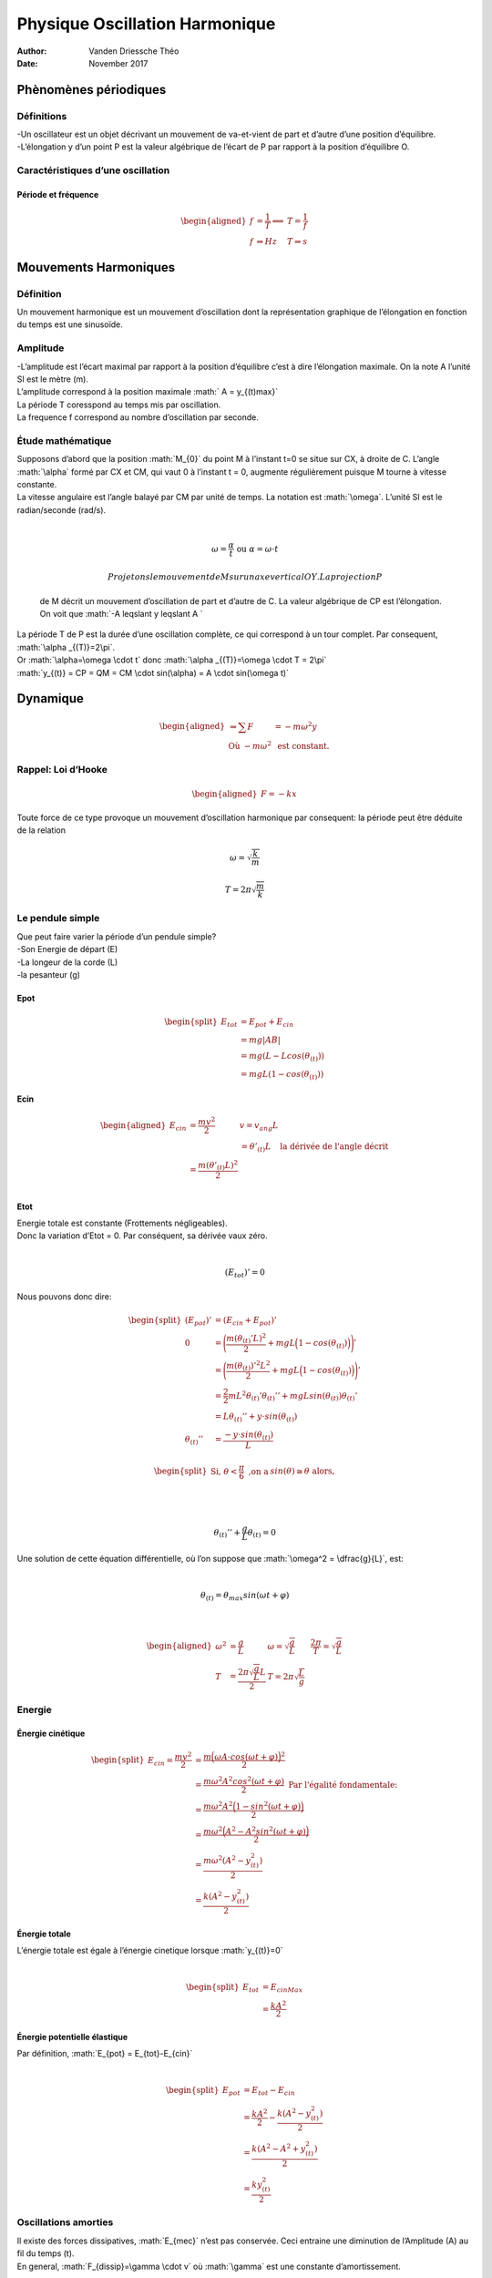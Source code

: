 ===============================
Physique Oscillation Harmonique
===============================

:Author: Vanden Driessche Théo
:Date:   November 2017

.. role:: math(raw)
   :format: html latex
..

Phènomènes périodiques
======================

Définitions
-----------

| -Un oscillateur est un objet décrivant un mouvement de va-et-vient de
  part et d’autre d’une position d’équilibre.
| -L’élongation y d’un point P est la valeur algébrique de l’écart de P
  par rapport à la position d’équilibre O.

Caractéristiques d’une oscillation
----------------------------------

Période et fréquence
~~~~~~~~~~~~~~~~~~~~

.. math::

   \begin{aligned}
           f&=\dfrac{1}{T} \Longleftrightarrow &T=\dfrac{1}{f} \\
           f& \Rightarrow Hz &T \Rightarrow s   \end{aligned}

Mouvements Harmoniques
======================

Définition
----------

| Un mouvement harmonique est un mouvement d’oscillation dont la
  représentation graphique de l’élongation en fonction du temps est une
  sinusoïde.

Amplitude
---------

| -L’amplitude est l’écart maximal par rapport à la position d’équilibre
  c’est à dire l’élongation maximale. On la note A l’unité SI est le
  mètre (m).
| L’amplitude correspond à la position maximale :math:` A = y_{(t)max}`
| La période T coresspond au temps mis par oscillation.
| La frequence f correspond au nombre d’oscillation par seconde.

|image|

Étude mathématique
------------------

| Supposons d’abord que la position :math:`M_{0}` du point M à l’instant
  t=0 se situe sur CX, à droite de C. L’angle :math:`\alpha` formé par
  CX et CM, qui vaut 0 à l’instant t = 0, augmente régulièrement puisque
  M tourne à vitesse constante.
| La vitesse angulaire est l’angle balayé par CM par unité de temps. La
  notation est :math:`\omega`. L’unité SI est le radian/seconde (rad/s).
| 

  .. math:: \omega = \dfrac{\alpha}{t} \text{ ou } \alpha=\omega \cdot t

   Projetons le mouvement de M sur un axe vertical OY. La projection P
  de M décrit un mouvement d’oscillation de part et d’autre de C. La
  valeur algébrique de CP est l’élongation. On voit que
  :math:`-A \leqslant y \leqslant A `
| La période T de P est la durée d’une oscillation complète, ce qui
  correspond à un tour complet. Par consequent,
  :math:`\alpha _{(T)}=2\pi`.
| Or :math:`\alpha=\omega \cdot t` donc
  :math:`\alpha _{(T)}=\omega \cdot T = 2\pi`
| :math:`y_{(t)} = CP = QM = CM \cdot sin(\alpha) = A \cdot sin(\omega t)`

|image|

Dynamique
=========

.. math::

   \begin{aligned}
   \Rightarrow \sum F & = -m\omega ^2 y \\
   \text{ Où }  -m\omega ^2 & \text{ est constant.}\end{aligned}

Rappel: Loi d’Hooke
-------------------

.. math::

   \begin{aligned}
       F = -kx\end{aligned}

Toute force de ce type provoque un mouvement d’oscillation harmonique
par consequent: la période peut être déduite de la relation

.. math:: \omega = \sqrt{\dfrac{k}{m}}

.. math:: T = 2 \pi \sqrt{\dfrac{m}{k}}

Le pendule simple
-----------------

|image|

| Que peut faire varier la période d’un pendule simple?
| -Son Energie de départ (E)
| -La longeur de la corde (L)
| -la pesanteur (g)

Epot
~~~~

.. math::

   \begin{split}
       E_{tot} & = E_{pot} + E_{cin} \\
       & = mg|AB| \\
       & = mg(L-Lcos(\theta_{(t)})) \\
       & = mgL(1-cos(\theta_{(t)}))
   \end{split}

Ecin
~~~~

.. math::

   \begin{aligned}
   E_{cin} & = \dfrac{mv^2}{2}  & v = v_{ang}L \\
   &     & = \theta ' _{(t)}L & \text{ la dérivée de l'angle décrit} \\
   & = \dfrac{m(\theta ' _{(t)} L)^2}{2}\\\end{aligned}

Etot
~~~~

| Energie totale est constante (Frottements négligeables).
| Donc la variation d’Etot = 0. Par conséquent, sa dérivée vaux zéro.
| 

  .. math:: (E_{tot})'=0
| Nous pouvons donc dire:

  .. math::

     \begin{split}
         (E_{pot})'  & = (E_{cin} + E_{pot})' \\
         0 & = \Bigg( \dfrac{m(\theta_{(t)}' L)^2}{2} + mgL\Big(1-cos(\theta_{(t)})\Big)\Bigg)' \\
         & = \Bigg( \dfrac{m(\theta_{(t)})'^2 L^2}{2} + mgL\Big(1-cos(\theta_{(t)})\Big)\Bigg)' \\
         & = \dfrac{2}{2}mL^2 \theta_{(t)} ' \theta_{(t)}'' + mgLsin(\theta_{(t)})\theta_{(t)}' \\
         & = L \theta_{(t)}'' + y\cdot sin(\theta_{(t)}) \\
         \theta_{(t)}'' & =\dfrac{ -y\cdot sin(\theta_{(t)})}{L}
     \end{split}

.. math::

   \begin{split}
   \text{Si, } \theta < \dfrac{\pi}{6} \text{ ,on a } & sin(\theta) \cong \theta \text{ alors,}\\
   \end{split}

| 

  .. math:: \theta_{(t)}'' + \dfrac{g}{L} \theta_{(t)} = 0
| Une solution de cette équation différentielle, où l’on suppose que
  :math:`\omega^2 = \dfrac{g}{L}`, est:
| 

  .. math:: \theta_{(t)} = \theta_{max} sin(\omega t + \varphi)
| 

  .. math::

     \begin{aligned}
         \omega^2 & = \dfrac{g}{L} 
         & \omega = \sqrt{\dfrac{g}{L}}&
         &\dfrac{2\pi}{T}  = \sqrt{\dfrac{g}{L}}\\
         T & = \dfrac{2\pi \sqrt{\dfrac{g}{L}}L}{2}
         & T = 2\pi \sqrt{\dfrac{L}{g}} &\end{aligned}

Energie
-------

Énergie cinétique
~~~~~~~~~~~~~~~~~

.. math::

   \begin{split}
       E_{cin}  = \dfrac{mv^2}{2} & = \dfrac{m\Big(\omega A \cdot cos(\omega t+ \varphi)\Big)^2}{2} \\
       & =\dfrac{ m\omega^2 A^2 cos^2(\omega t+ \varphi)}{2} \text{ Par l'égalité fondamentale: } \\
       & = \dfrac{ m\omega^2 A^2 \Big(1-sin^2(\omega t+ \varphi)\Big)}{2} \\
       & =\dfrac{m\omega^2\Big(A^2-A^2sin^2(\omega t+ \varphi)\Big)}{2} \\
       & =\dfrac{m\omega^2(A^2-y_{(t)}^2)}{2} \\
       & = \dfrac{k(A^2-y_{(t)}^2)}{2}
   \end{split}

Énergie totale
~~~~~~~~~~~~~~

| L’énergie totale est égale à l’énergie cinetique lorsque
  :math:`y_{(t)}=0`
| 

  .. math::

     \begin{split}
              E_{tot} & = E_{cinMax}\\
             & = \frac{kA^2}{2}
          \end{split}

Énergie potentielle élastique
~~~~~~~~~~~~~~~~~~~~~~~~~~~~~

| Par définition, :math:`E_{pot} = E_{tot}-E_{cin}`
| 

  .. math::

     \begin{split}
             E_{pot} & = E_{tot}-E_{cin} \\
             & = \frac{kA^2}{2} - \dfrac{k(A^2-y_{(t)}^2)}{2} \\
             & = \frac{k(A^2-A^2+y_{(t)}^2)}{2} \\
             & = \frac{ky_{(t)}^2}{2}
         \end{split}

Oscillations amorties
---------------------

| Il existe des forces dissipatives, :math:`E_{mec}` n’est pas
  conservée. Ceci entraine une diminution de l’Amplitude (A) au fil du
  temps (t).
| En general, :math:`F_{dissip}=\gamma \cdot v` où :math:`\gamma` est
  une constante d’amortissement.

Résonance
=========

Définitions
-----------

-  lorsque le transfet d’énergie est maximum, on dit qu’il y a
   résonance.

Conclusions
-----------

#. Il y a résonance lorsque la fréquence propre du résonateur est égale
   à la fréquence propre de l’excitateur

#. Le transfert d’énergie a donc un caractère sélectif: le résonateur
   absorbe de façon préférentielle à sa fréquence propre.

Application mathématique
------------------------

.. math:: k= \dfrac{F_p}{x}=\dfrac{m\cdot g}{x}

Ondes progressives
==================

Définition
----------

Transfert d’énérgie sans transfert de matère.

Types
-----

-  Ondes transversales

-  Ondes longitudinales

Vitesse
-------

Dépend du milieu et de la nature du signal

Ondes sinusoïdales entretenues
------------------------------

Longueur d’onde
~~~~~~~~~~~~~~~

.. math:: \lambda = v \cdot T = \dfrac{v}{f}

Distance minimale entre 2 points en concordance de phase.

Études mathématiques
~~~~~~~~~~~~~~~~~~~~

Prenons l’équation en fonction du temps de l’élongation de S (la source)
et supposons que :math:`\varphi = 0`

.. math:: y_{S(t)}= A \cdot sin(\omega t)

|image|

P fait la même chose que S avec avec un retard qui correspond au temps
mis pour arriver à P.

.. math::

   \begin{split}
           y_{P(t)} & = A \cdot sin(\omega t + \phi) \\
           &= A \cdot sin(\omega (t-t')) \text{ où } t' = \dfrac{d}{v}\\
           &= A\cdot sin\Big(\omega t - \omega \dfrac{d}{v}\Big)\\
           &= A \cdot sin\Big(\omega t - \dfrac{2\pi}{T}\cdot \dfrac{d}{v}\Big) \\
           &= A \cdot sin\Big(\omega t - \dfrac{2\pi d}{\lambda}\Big) \text{ valable pour } t > t'
       \end{split}

 Conditions pour que P et S vibrent en concodrance de phase.

.. math::

   \begin{split}
           y_{S(t)} &= y_{P(t)}  \text{ et même v}\\
           A\cdot sin(\omega t) &= A\cdot sin\Big(\omega t - \dfrac{2\pi d}{\lambda}\Big)\\
            sin(\omega t) &= sin\Big(\omega t - \dfrac{2\pi d}{\lambda}\Big)\\
            \omega t &= \omega t - \dfrac{2\pi d}{\lambda} + k2\pi \\
            0 &=  - \dfrac{2\pi d}{\lambda} + k2\pi \\
            k2\pi &= \dfrac{2\pi d}{\lambda} \\
            k\cdot \lambda& = d \text{  } k \in \mathbb{N}
       \end{split}

 Conditions pour que S et P soient en oppositions de phase.

.. math::

   \begin{split}
           y_{S(t)} &= -y_{P(t)}\\
           A\cdot sin(\omega t) &= -A \cdot sin\Big(\omega t - \dfrac{2\pi d}{\lambda}\Big)\\
           \omega t &= \omega t - \dfrac{2\pi d}{\lambda} + \pi + k2\pi\\
           \dfrac{2\pi d}{\lambda}& = \pi + k2\pi\\
           \dfrac{2 d}{\lambda}& = 1+2k\\
           d&= (2k+1)\cdot \dfrac{\lambda}{2} \text{ } k \in \mathbb{N}\\
       \end{split}

Vitesses des ondes progressives le long d’une corde
~~~~~~~~~~~~~~~~~~~~~~~~~~~~~~~~~~~~~~~~~~~~~~~~~~~

Dans un référentiel qui se déplace avec l’onde, c’est la corde qui se
déplace vers la gauche.

| 

Un petit segment de corde :math:`\Delta S` peut être assimilé à un arc
de cercle.

.. math:: \Delta S = R(2 \theta)

 Si :math:`\mu` est la densité de masse linéique (la masse par mètre
(kg/m)), la masse du segment est:

.. math:: m=\mu \Delta S= \mu R(2\theta)

 La tension de la corde doit fournir la force centripète nécessaire au
mouvement circulaire.

.. math::

   \begin{split}
           2F_T \cdot sin(\theta) &= \dfrac{mv^2}{R}
       \end{split}

 Si l’amplitude de la déformation est petite,
:math:`sin(\theta)\cong \theta`, alors,

.. math::

   \begin{split}
           2F_T \cdot sin(\theta) &=  2\mu R \theta \cdot \dfrac{v^2}{R}\\
           v &= \sqrt{\dfrac{F_T}{\mu}}
       \end{split}

.. |image| image:: oscillateur_harmonique.png
.. |image| image:: Fig1_8.png
.. |image| image:: testSimplePendulum.png
.. |image| image:: EtudeMathOndeSinusProg.png
